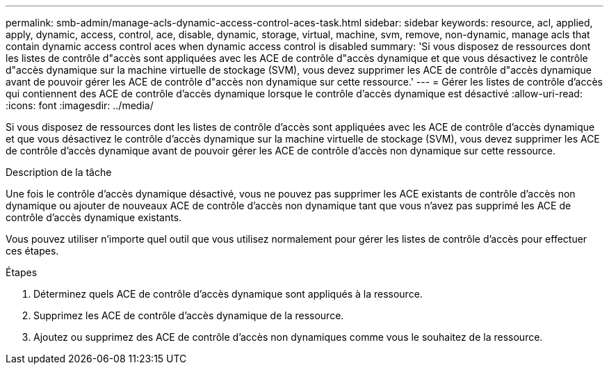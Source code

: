 ---
permalink: smb-admin/manage-acls-dynamic-access-control-aces-task.html 
sidebar: sidebar 
keywords: resource, acl, applied, apply, dynamic, access, control, ace, disable, dynamic, storage, virtual, machine, svm, remove, non-dynamic, manage acls that contain dynamic access control aces when dynamic access control is disabled 
summary: 'Si vous disposez de ressources dont les listes de contrôle d"accès sont appliquées avec les ACE de contrôle d"accès dynamique et que vous désactivez le contrôle d"accès dynamique sur la machine virtuelle de stockage (SVM), vous devez supprimer les ACE de contrôle d"accès dynamique avant de pouvoir gérer les ACE de contrôle d"accès non dynamique sur cette ressource.' 
---
= Gérer les listes de contrôle d'accès qui contiennent des ACE de contrôle d'accès dynamique lorsque le contrôle d'accès dynamique est désactivé
:allow-uri-read: 
:icons: font
:imagesdir: ../media/


[role="lead"]
Si vous disposez de ressources dont les listes de contrôle d'accès sont appliquées avec les ACE de contrôle d'accès dynamique et que vous désactivez le contrôle d'accès dynamique sur la machine virtuelle de stockage (SVM), vous devez supprimer les ACE de contrôle d'accès dynamique avant de pouvoir gérer les ACE de contrôle d'accès non dynamique sur cette ressource.

.Description de la tâche
Une fois le contrôle d'accès dynamique désactivé, vous ne pouvez pas supprimer les ACE existants de contrôle d'accès non dynamique ou ajouter de nouveaux ACE de contrôle d'accès non dynamique tant que vous n'avez pas supprimé les ACE de contrôle d'accès dynamique existants.

Vous pouvez utiliser n'importe quel outil que vous utilisez normalement pour gérer les listes de contrôle d'accès pour effectuer ces étapes.

.Étapes
. Déterminez quels ACE de contrôle d'accès dynamique sont appliqués à la ressource.
. Supprimez les ACE de contrôle d'accès dynamique de la ressource.
. Ajoutez ou supprimez des ACE de contrôle d'accès non dynamiques comme vous le souhaitez de la ressource.

